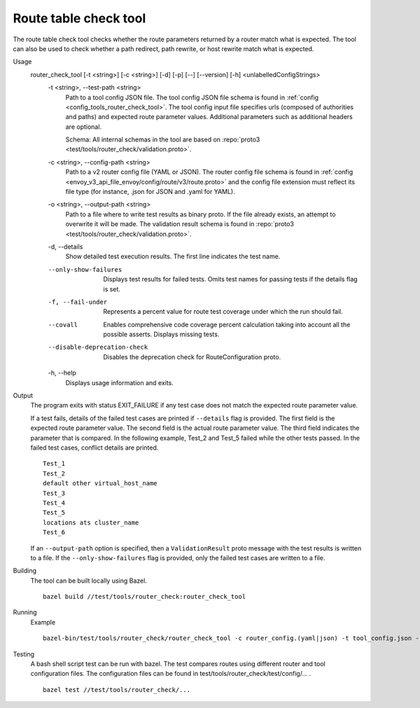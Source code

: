 .. _install_tools_route_table_check_tool:

Route table check tool
=======================

The route table check tool checks whether the route parameters returned by a router match what is expected.
The tool can also be used to check whether a path redirect, path rewrite, or host rewrite
match what is expected.

Usage
  router_check_tool [-t <string>] [-c <string>] [-d] [-p] [--] [--version] [-h] <unlabelledConfigStrings>
    -t <string>,  --test-path <string>
      Path to a tool config JSON file. The tool config JSON file schema is found in
      :ref:`config <config_tools_router_check_tool>`.
      The tool config input file specifies urls (composed of authorities and paths)
      and expected route parameter values. Additional parameters such as additional headers are optional.

      Schema: All internal schemas in the tool are based on :repo:`proto3 <test/tools/router_check/validation.proto>`.

    -c <string>,  --config-path <string>
      Path to a v2 router config file (YAML or JSON). The router config file schema is found in
      :ref:`config <envoy_v3_api_file_envoy/config/route/v3/route.proto>` and the config file extension
      must reflect its file type (for instance, .json for JSON and .yaml for YAML).

    -o <string>,  --output-path <string>
      Path to a file where to write test results as binary proto. If the file already exists,
      an attempt to overwrite it will be made. The validation result schema is found in
      :repo:`proto3 <test/tools/router_check/validation.proto>`.

    -d,  --details
      Show detailed test execution results. The first line indicates the test name.

    --only-show-failures
      Displays test results for failed tests. Omits test names for passing tests if the details flag is set.

    -f, --fail-under
      Represents a percent value for route test coverage under which the run should fail.

    --covall
      Enables comprehensive code coverage percent calculation taking into account all the possible
      asserts. Displays missing tests.

    --disable-deprecation-check
      Disables the deprecation check for RouteConfiguration proto.

    -h,  --help
      Displays usage information and exits.

Output
  The program exits with status EXIT_FAILURE if any test case does not match the expected route parameter
  value.

  If a test fails, details of the failed test cases are printed if ``--details`` flag is provided.
  The first field is the expected route parameter value. The second field is the actual route parameter value.
  The third field indicates the parameter that is compared.
  In the following example, Test_2 and Test_5 failed while the other tests
  passed. In the failed test cases, conflict details are printed. ::

    Test_1
    Test_2
    default other virtual_host_name
    Test_3
    Test_4
    Test_5
    locations ats cluster_name
    Test_6

  If an ``--output-path`` option is specified, then a ``ValidationResult`` proto message with the test results is written to a file.
  If the ``--only-show-failures`` flag is provided, only the failed test cases are written to a file.

Building
  The tool can be built locally using Bazel. ::

    bazel build //test/tools/router_check:router_check_tool

Running
  Example ::

    bazel-bin/test/tools/router_check/router_check_tool -c router_config.(yaml|json) -t tool_config.json --details

Testing
  A bash shell script test can be run with bazel. The test compares routes using different router and
  tool configuration files. The configuration files can be found in
  test/tools/router_check/test/config/... . ::

    bazel test //test/tools/router_check/...
